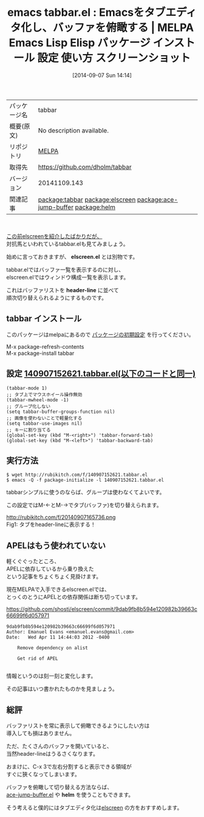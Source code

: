 #+BLOG: rubikitch
#+POSTID: 314
#+DATE: [2014-09-07 Sun 14:14]
#+PERMALINK: tabbar
#+OPTIONS: toc:nil num:nil todo:nil pri:nil tags:nil ^:nil \n:t
#+ISPAGE: nil
#+DESCRIPTION:
# (progn (erase-buffer)(find-file-hook--org2blog/wp-mode))
#+BLOG: rubikitch
#+CATEGORY: Emacs
#+EL_PKG_NAME: tabbar
#+EL_TAGS: emacs, emacs lisp %p, elisp %p, emacs %f %p, emacs %p 使い方, emacs %p 設定, emacs パッケージ %p, emacs %p スクリーンショット, relate:elscreen, relate:ace-jump-buffer, relate:helm, emacs ace-jump-buffer.el, emacs helm.el, emacs バッファ切り替え, emacs elscreen 乗り変え, emacs タブエディタ,
#+EL_TITLE: Emacs Lisp Elisp パッケージ インストール 設定 使い方 スクリーンショット
#+EL_TITLE0: Emacsをタブエディタ化し、バッファを俯瞰する
#+begin: org2blog
#+DESCRIPTION: MELPAのEmacs Lispパッケージtabbarの紹介
#+MYTAGS: package:tabbar, emacs 使い方, emacs コマンド, emacs, emacs lisp tabbar, elisp tabbar, emacs melpa tabbar, emacs tabbar 使い方, emacs tabbar 設定, emacs パッケージ tabbar, emacs tabbar スクリーンショット, relate:elscreen, relate:ace-jump-buffer, relate:helm, emacs ace-jump-buffer.el, emacs helm.el, emacs バッファ切り替え, emacs elscreen 乗り変え, emacs タブエディタ,
#+TITLE: emacs tabbar.el : Emacsをタブエディタ化し、バッファを俯瞰する | MELPA Emacs Lisp Elisp パッケージ インストール 設定 使い方 スクリーンショット
#+BEGIN_HTML
<table>
<tr><td>パッケージ名</td><td>tabbar</td></tr>
<tr><td>概要(原文)</td><td>No description available.</td></tr>
<tr><td>リポジトリ</td><td><a href="http://melpa.org/">MELPA</a></td></tr>
<tr><td>取得先</td><td><a href="https://github.com/dholm/tabbar">https://github.com/dholm/tabbar</a></td></tr>
<tr><td>バージョン</td><td>20141109.143</td></tr>
<tr><td>関連記事</td><td><a href="http://rubikitch.com/tag/package:tabbar/">package:tabbar</a> <a href="http://rubikitch.com/tag/package:elscreen/">package:elscreen</a> <a href="http://rubikitch.com/tag/package:ace-jump-buffer/">package:ace-jump-buffer</a> <a href="http://rubikitch.com/tag/package:helm/">package:helm</a></td></tr>
</table>
<br />
#+END_HTML
[[http://rubikitch.com/2014/09/05/elscreen/][この前elscreenを紹介したばかりだが、]]
対抗馬といわれているtabbar.elも見てみましょう。

始めに言っておきますが、 *elscreen.el* とは別物です。

tabbar.elではバッファ一覧を表示するのに対し、
elscreen.elではウィンドウ構成一覧を表示します。

これはバッファリストを *header-line* に並べて
順次切り替えられるようにするものです。
** tabbar インストール
このパッケージはmelpaにあるので [[http://rubikitch.com/package-initialize][パッケージの初期設定]] を行ってください。

M-x package-refresh-contents
M-x package-install tabbar


#+end:
** 概要                                                             :noexport:
[[http://rubikitch.com/2014/09/05/elscreen/][この前elscreenを紹介したばかりだが、]]
対抗馬といわれているtabbar.elも見てみましょう。

始めに言っておきますが、 *elscreen.el* とは別物です。

tabbar.elではバッファ一覧を表示するのに対し、
elscreen.elではウィンドウ構成一覧を表示します。

これはバッファリストを *header-line* に並べて
順次切り替えられるようにするものです。

** 設定 [[http://rubikitch.com/f/140907152621.tabbar.el][140907152621.tabbar.el(以下のコードと同一)]]
#+BEGIN: include :file "/r/sync/junk/140907/140907152621.tabbar.el"
#+BEGIN_SRC fundamental
(tabbar-mode 1)
;; タブ上でマウスホイール操作無効
(tabbar-mwheel-mode -1)
;; グループ化しない
(setq tabbar-buffer-groups-function nil)
;; 画像を使わないことで軽量化する
(setq tabbar-use-images nil)
;; キーに割り当てる
(global-set-key (kbd "M-<right>") 'tabbar-forward-tab)
(global-set-key (kbd "M-<left>") 'tabbar-backward-tab)
#+END_SRC

#+END:

** 実行方法
#+BEGIN_EXAMPLE
$ wget http://rubikitch.com/f/140907152621.tabbar.el
$ emacs -Q -f package-initialize -l 140907152621.tabbar.el
#+END_EXAMPLE

tabbarシンプルに使うのならば、グループは使わなくてよいです。

この設定ではM-←とM-→でタブ(バッファ)を切り替えられます。

# (progn (forward-line 1)(shell-command "screenshot-time.rb org_template" t))
http://rubikitch.com/f/20140907165736.png
Fig1: タブをheader-lineに表示する！
** APELはもう使われていない
軽くぐぐったところ、
APELに依存しているから乗り換えた
という記事をちょくちょく見掛けます。

現在MELPAで入手できるelscreen.elでは、
とっくのとうにAPELとの依存関係は断ち切っています。

https://github.com/shosti/elscreen/commit/9dab9fb8b594e120982b39663c66699f6d057971

#+BEGIN_EXAMPLE
9dab9fb8b594e120982b39663c66699f6d057971
Author: Emanuel Evans <emanuel.evans@gmail.com>
Date:   Wed Apr 11 14:44:03 2012 -0400

    Remove dependency on alist

    Get rid of APEL

#+END_EXAMPLE

情報というのは刻一刻と変化します。

その記事はいつ書かれたものかを見ましょう。


** 総評
バッファリストを常に表示して俯瞰できるようにしたい方は
導入しても損はありません。

ただ、たくさんのバッファを開いていると、
当然header-lineはうるさくなります。

おまけに、C-x 3で左右分割すると表示できる領域が
すぐに狹くなってしまいます。

バッファを俯瞰して切り替える方法ならば、
[[http://rubikitch.com/2014/08/09/ace-jump-buffer/][ace-jump-buffer.el]] や *helm* を使うこともできます。

そう考えると僕的にはタブエディタ化は[[http://rubikitch.com/2014/09/05/elscreen/][elscreen]] の方をおすすめします。
